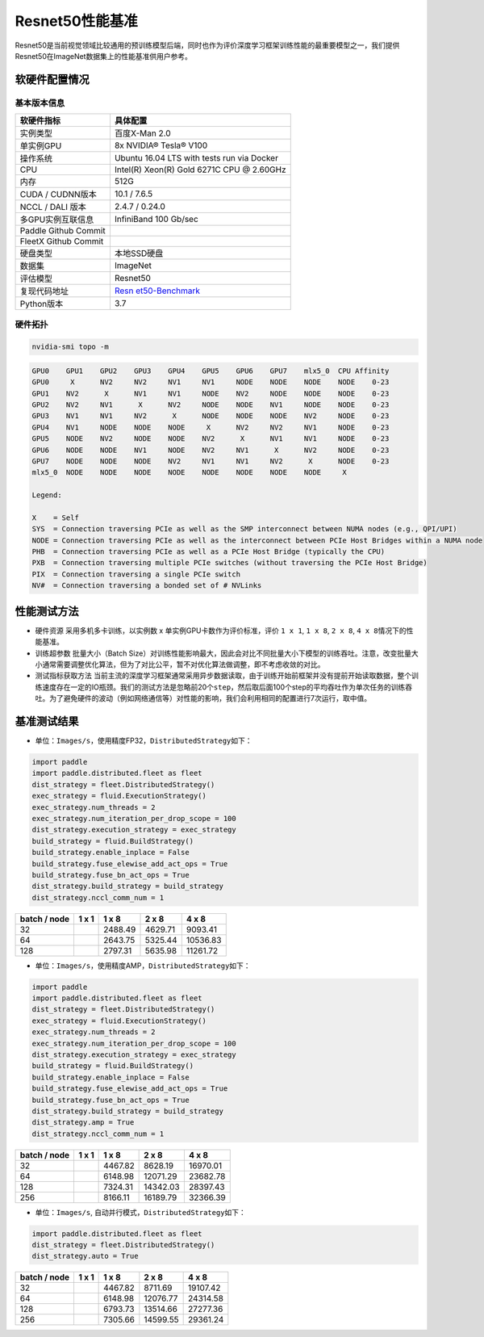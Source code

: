 Resnet50性能基准
----------------

Resnet50是当前视觉领域比较通用的预训练模型后端，同时也作为评价深度学习框架训练性能的最重要模型之一，我们提供Resnet50在ImageNet数据集上的性能基准供用户参考。

软硬件配置情况
~~~~~~~~~~~~~~

基本版本信息
^^^^^^^^^^^^

+----------------------+----------------------------------------------+
| 软硬件指标           | 具体配置                                     |
+======================+==============================================+
| 实例类型             | 百度X-Man 2.0                                |
+----------------------+----------------------------------------------+
| 单实例GPU            | 8x NVIDIA® Tesla® V100                       |
+----------------------+----------------------------------------------+
| 操作系统             | Ubuntu 16.04 LTS with tests run via Docker   |
+----------------------+----------------------------------------------+
| CPU                  | Intel(R) Xeon(R) Gold 6271C CPU @ 2.60GHz    |
+----------------------+----------------------------------------------+
| 内存                 | 512G                                         |
+----------------------+----------------------------------------------+
| CUDA / CUDNN版本     | 10.1 / 7.6.5                                 |
+----------------------+----------------------------------------------+
| NCCL / DALI 版本     | 2.4.7 / 0.24.0                               |
+----------------------+----------------------------------------------+
| 多GPU实例互联信息    | InfiniBand 100 Gb/sec                        |
+----------------------+----------------------------------------------+
| Paddle Github Commit |                                              |
+----------------------+----------------------------------------------+
| FleetX Github Commit |                                              |
+----------------------+----------------------------------------------+
| 硬盘类型             | 本地SSD硬盘                                  |
+----------------------+----------------------------------------------+
| 数据集               | ImageNet                                     |
+----------------------+----------------------------------------------+
| 评估模型             | Resnet50                                     |
+----------------------+----------------------------------------------+
| 复现代码地址         | `Resn                                        |
|                      | et50-Benchmark <https://github.com/PaddlePad |
|                      | dle/FleetX/tree/develop/benchmark/paddle>`__ |
+----------------------+----------------------------------------------+
| Python版本           | 3.7                                          |
+----------------------+----------------------------------------------+

硬件拓扑
^^^^^^^^

.. code:: shell

   nvidia-smi topo -m

.. code:: shell

   GPU0    GPU1    GPU2    GPU3    GPU4    GPU5    GPU6    GPU7    mlx5_0  CPU Affinity
   GPU0     X      NV2     NV2     NV1     NV1     NODE    NODE    NODE    NODE    0-23
   GPU1    NV2      X      NV1     NV1     NODE    NV2     NODE    NODE    NODE    0-23
   GPU2    NV2     NV1      X      NV2     NODE    NODE    NV1     NODE    NODE    0-23
   GPU3    NV1     NV1     NV2      X      NODE    NODE    NODE    NV2     NODE    0-23
   GPU4    NV1     NODE    NODE    NODE     X      NV2     NV2     NV1     NODE    0-23
   GPU5    NODE    NV2     NODE    NODE    NV2      X      NV1     NV1     NODE    0-23
   GPU6    NODE    NODE    NV1     NODE    NV2     NV1      X      NV2     NODE    0-23
   GPU7    NODE    NODE    NODE    NV2     NV1     NV1     NV2      X      NODE    0-23
   mlx5_0  NODE    NODE    NODE    NODE    NODE    NODE    NODE    NODE     X

   Legend:

   X    = Self
   SYS  = Connection traversing PCIe as well as the SMP interconnect between NUMA nodes (e.g., QPI/UPI)
   NODE = Connection traversing PCIe as well as the interconnect between PCIe Host Bridges within a NUMA node
   PHB  = Connection traversing PCIe as well as a PCIe Host Bridge (typically the CPU)
   PXB  = Connection traversing multiple PCIe switches (without traversing the PCIe Host Bridge)
   PIX  = Connection traversing a single PCIe switch
   NV#  = Connection traversing a bonded set of # NVLinks

性能测试方法
~~~~~~~~~~~~

-  硬件资源 采用多机多卡训练，以实例数 x 单实例GPU卡数作为评价标准，评价
   ``1 x 1``, ``1 x 8``, ``2 x 8``, ``4 x 8``\ 情况下的性能基准。

-  训练超参数 批量大小（Batch
   Size）对训练性能影响最大，因此会对比不同批量大小下模型的训练吞吐。注意，改变批量大小通常需要调整优化算法，但为了对比公平，暂不对优化算法做调整，即不考虑收敛的对比。

-  测试指标获取方法
   当前主流的深度学习框架通常采用异步数据读取，由于训练开始前框架并没有提前开始读取数据，整个训练速度存在一定的IO瓶颈。我们的测试方法是忽略前20个\ ``step``\ ，然后取后面100个step的平均吞吐作为单次任务的训练吞吐。为了避免硬件的波动（例如网络通信等）对性能的影响，我们会利用相同的配置进行7次运行，取中值。

基准测试结果
~~~~~~~~~~~~

-  单位：\ ``Images/s``\ ，使用精度FP32，\ ``DistributedStrategy``\ 如下：

.. code:: python

   import paddle
   import paddle.distributed.fleet as fleet
   dist_strategy = fleet.DistributedStrategy()
   exec_strategy = fluid.ExecutionStrategy()
   exec_strategy.num_threads = 2
   exec_strategy.num_iteration_per_drop_scope = 100
   dist_strategy.execution_strategy = exec_strategy
   build_strategy = fluid.BuildStrategy()
   build_strategy.enable_inplace = False
   build_strategy.fuse_elewise_add_act_ops = True
   build_strategy.fuse_bn_act_ops = True
   dist_strategy.build_strategy = build_strategy
   dist_strategy.nccl_comm_num = 1

============ ===== ======= ======= ========
batch / node 1 x 1 1 x 8   2 x 8   4 x 8    
============ ===== ======= ======= ========
32                 2488.49 4629.71 9093.41  
64                 2643.75 5325.44 10536.83 
128                2797.31 5635.98 11261.72 
============ ===== ======= ======= ========

-  单位：\ ``Images/s``\ ，使用精度AMP，\ ``DistributedStrategy``\ 如下：

.. code:: python

   import paddle
   import paddle.distributed.fleet as fleet
   dist_strategy = fleet.DistributedStrategy()
   exec_strategy = fluid.ExecutionStrategy()
   exec_strategy.num_threads = 2
   exec_strategy.num_iteration_per_drop_scope = 100
   dist_strategy.execution_strategy = exec_strategy
   build_strategy = fluid.BuildStrategy()
   build_strategy.enable_inplace = False
   build_strategy.fuse_elewise_add_act_ops = True
   build_strategy.fuse_bn_act_ops = True
   dist_strategy.build_strategy = build_strategy
   dist_strategy.amp = True
   dist_strategy.nccl_comm_num = 1

============ ===== ======= ======== ========
batch / node 1 x 1 1 x 8   2 x 8    4 x 8
============ ===== ======= ======== ========
32                 4467.82 8628.19  16970.01
64                 6148.98 12071.29 23682.78
128                7324.31 14342.03 28397.43
256                8166.11 16189.79 32366.39
============ ===== ======= ======== ========

-  单位：\ ``Images/s``, 自动并行模式，\ ``DistributedStrategy``\ 如下：

.. code:: python

   import paddle.distributed.fleet as fleet
   dist_strategy = fleet.DistributedStrategy()
   dist_strategy.auto = True

============ ===== ======= ======== ========
batch / node 1 x 1 1 x 8   2 x 8    4 x 8    
============ ===== ======= ======== ========
32                 4467.82 8711.69  19107.42 
64                 6148.98 12076.77 24314.58 
128                6793.73 13514.66 27277.36 
256                7305.66 14599.55 29361.24 
============ ===== ======= ======== ========
